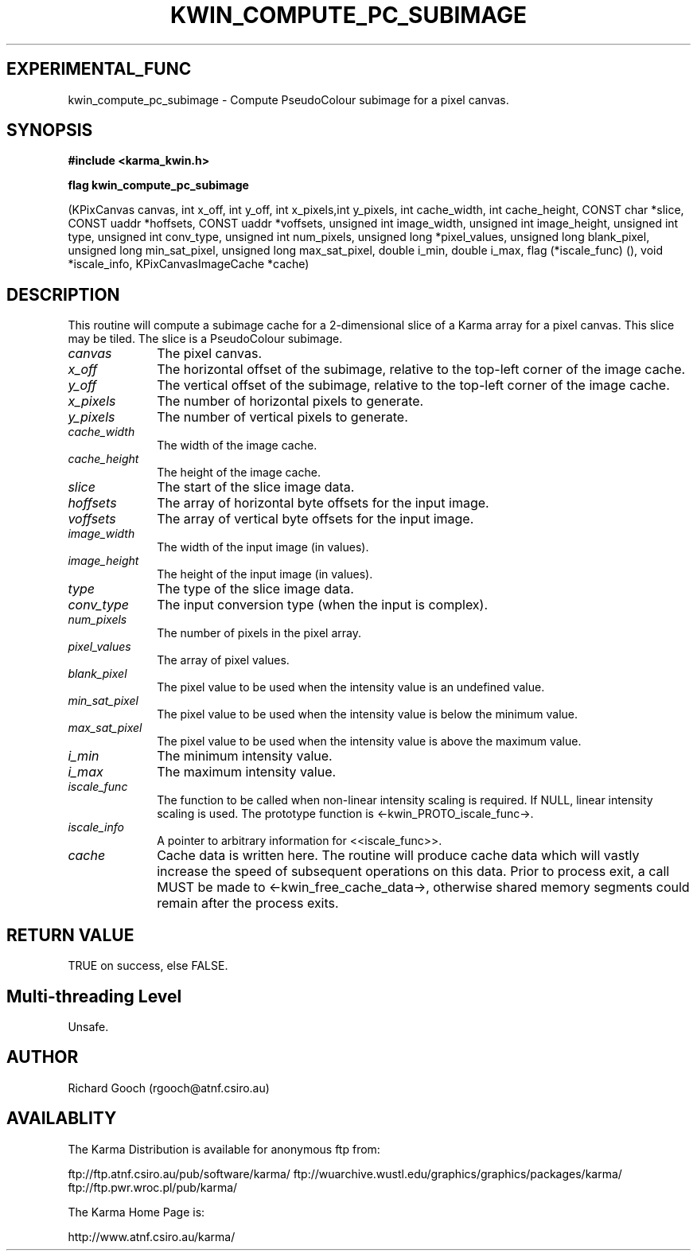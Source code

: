 .TH KWIN_COMPUTE_PC_SUBIMAGE 3 "13 Nov 2005" "Karma Distribution"
.SH EXPERIMENTAL_FUNC
kwin_compute_pc_subimage \- Compute PseudoColour subimage for a pixel canvas.
.SH SYNOPSIS
.B #include <karma_kwin.h>
.sp
.B flag kwin_compute_pc_subimage
.sp
(KPixCanvas canvas,
int x_off, int y_off, int x_pixels,int y_pixels,
int cache_width, int cache_height,
CONST char *slice,
CONST uaddr *hoffsets, CONST uaddr *voffsets,
unsigned int image_width,
unsigned int image_height,
unsigned int type, unsigned int conv_type,
unsigned int num_pixels,
unsigned long *pixel_values,
unsigned long blank_pixel,
unsigned long min_sat_pixel,
unsigned long max_sat_pixel,
double i_min, double i_max,
flag (*iscale_func) (), void *iscale_info,
KPixCanvasImageCache *cache)
.SH DESCRIPTION
This routine will compute a subimage cache for a 2-dimensional
slice of a Karma array for a pixel canvas. This slice may be tiled. The
slice is a PseudoColour subimage.
.IP \fIcanvas\fP 1i
The pixel canvas.
.IP \fIx_off\fP 1i
The horizontal offset of the subimage, relative to the top-left
corner of the image cache.
.IP \fIy_off\fP 1i
The vertical offset of the subimage, relative to the top-left
corner of the image cache.
.IP \fIx_pixels\fP 1i
The number of horizontal pixels to generate.
.IP \fIy_pixels\fP 1i
The number of vertical pixels to generate.
.IP \fIcache_width\fP 1i
The width of the image cache.
.IP \fIcache_height\fP 1i
The height of the image cache.
.IP \fIslice\fP 1i
The start of the slice image data.
.IP \fIhoffsets\fP 1i
The array of horizontal byte offsets for the input image.
.IP \fIvoffsets\fP 1i
The array of vertical byte offsets for the input image.
.IP \fIimage_width\fP 1i
The width of the input image (in values).
.IP \fIimage_height\fP 1i
The height of the input image (in values).
.IP \fItype\fP 1i
The type of the slice image data.
.IP \fIconv_type\fP 1i
The input conversion type (when the input is complex).
.IP \fInum_pixels\fP 1i
The number of pixels in the pixel array.
.IP \fIpixel_values\fP 1i
The array of pixel values.
.IP \fIblank_pixel\fP 1i
The pixel value to be used when the intensity value is an
undefined value.
.IP \fImin_sat_pixel\fP 1i
The pixel value to be used when the intensity value is
below the minimum value.
.IP \fImax_sat_pixel\fP 1i
The pixel value to be used when the intensity value is
above the maximum value.
.IP \fIi_min\fP 1i
The minimum intensity value.
.IP \fIi_max\fP 1i
The maximum intensity value.
.IP \fIiscale_func\fP 1i
The function to be called when non-linear intensity scaling
is required. If NULL, linear intensity scaling is used. The prototype
function is <-kwin_PROTO_iscale_func->.
.IP \fIiscale_info\fP 1i
A pointer to arbitrary information for <<iscale_func>>.
.IP \fIcache\fP 1i
Cache data is written here. The routine will produce cache data
which will vastly increase the speed of subsequent operations on this data.
Prior to process exit, a call MUST be made to <-kwin_free_cache_data->,
otherwise shared memory segments could remain after the process exits.
.SH RETURN VALUE
TRUE on success, else FALSE.
.SH Multi-threading Level
Unsafe.
.SH AUTHOR
Richard Gooch (rgooch@atnf.csiro.au)
.SH AVAILABLITY
The Karma Distribution is available for anonymous ftp from:

ftp://ftp.atnf.csiro.au/pub/software/karma/
ftp://wuarchive.wustl.edu/graphics/graphics/packages/karma/
ftp://ftp.pwr.wroc.pl/pub/karma/

The Karma Home Page is:

http://www.atnf.csiro.au/karma/

